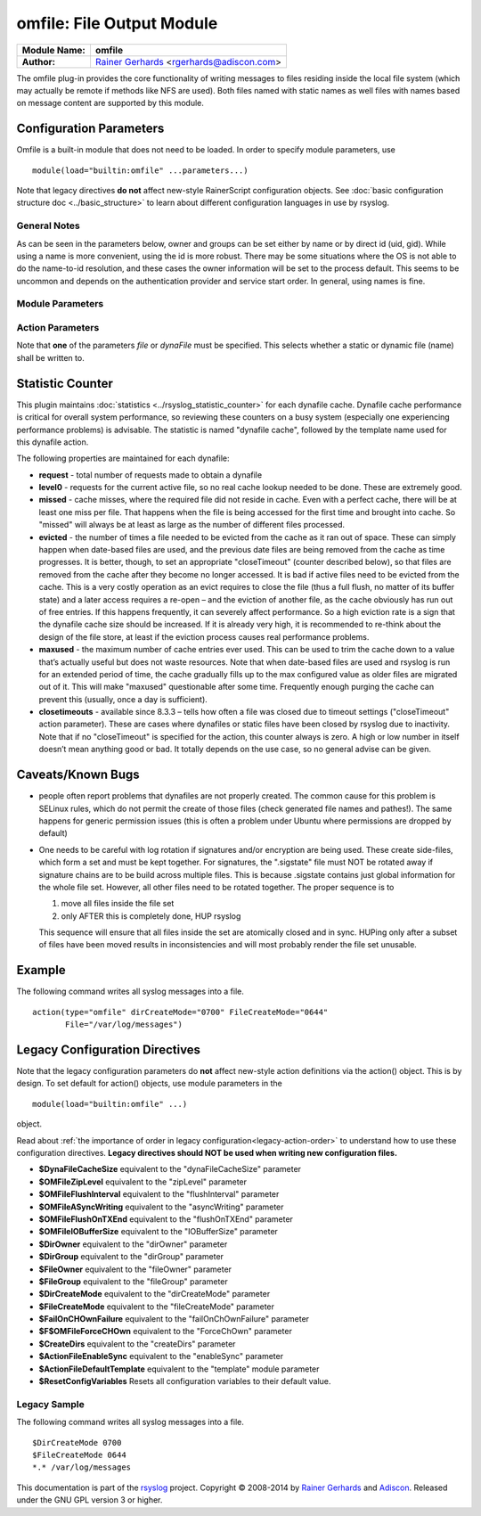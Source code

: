 omfile: File Output Module
==========================

===========================  ===========================================================================
**Module Name:**             **omfile**
**Author:**                  `Rainer Gerhards <http://www.gerhards.net/rainer>`_ <rgerhards@adiscon.com>
===========================  ===========================================================================

The omfile plug-in provides the core functionality of writing messages
to files residing inside the local file system (which may actually be
remote if methods like NFS are used). Both files named with static names
as well files with names based on message content are supported by this
module.

Configuration Parameters
------------------------
Omfile is a built-in module that does not need to be loaded. In order to
specify module parameters, use

::

   module(load="builtin:omfile" ...parameters...)

Note that legacy directives **do not** affect new-style RainerScript configuration
objects. See :doc:`basic configuration structure doc <../basic_structure>` to
learn about different configuration languages in use by rsyslog.

General Notes
^^^^^^^^^^^^^

As can be seen in the parameters below, owner and groups can be set either by
name or by direct id (uid, gid). While using a name is more convenient, using
the id is more robust. There may be some situations where the OS is not able
to do the name-to-id resolution, and these cases the owner information will be
set to the process default. This seems to be uncommon and depends on the
authentication provider and service start order. In general, using names
is fine.

Module Parameters
^^^^^^^^^^^^^^^^^

.. function::  template [templateName]

   *Default: RSYSLOG_FileFormat*

   Set the default template to be used if an action is not configured
   to use a specific template.

.. function::  dirCreateMode [octalNumber]

   *Default: 0700*

   Sets the default dirCreateMode to be used for an action if no
   explicit one is specified.

.. function::  fileCreateMode [default 0644] [octalNumber]

   *Default: 0644*

   Sets the default fileCreateMode to be used for an action if no
   explicit one is specified.

.. function:: fileOwner [userName]

   *Default: process user*

   Sets the default fileOwner to be used for an action if no
   explicit one is specified.

.. function:: fileOwnerNum [uid]

   *Default: process user*

   Sets the default fileOwnerNum to be used for an action if no
   explicit one is specified.

.. function:: fileGroup [groupName]

   *Default: process user's primary group*

   Sets the default fileGroup to be used for an action if no
   explicit one is specified.

.. function:: fileGroupNum [gid]

   *Default: process user's primary group*

   Sets the default fileGroupNum to be used for an action if no
   explicit one is specified.

.. function:: dirOwner [userName]

   *Default: process user*

   Sets the default dirOwner to be used for an action if no
   explicit one is specified.

.. function:: dirOwnerNum [uid]

   *Default: process user*

   Sets the default dirOwnerNum to be used for an action if no
   explicit one is specified.

.. function:: dirGroup [groupName]

   *Default: process user's primary group*

   Sets the default dirGroup to be used for an action if no
   explicit one is specified.

.. function:: dirGroupNum [gid]

   *Default: process user's primary group*

   Sets the default dirGroupNum to be used for an action if no
   explicit one is specified.
 

Action Parameters
^^^^^^^^^^^^^^^^^
Note that **one** of the parameters *file* or *dynaFile* must be specified. This
selects whether a static or dynamic file (name) shall be written to.

.. function::  file [fileName]

   *Default: none*

   This creates a static file output, always writing into the same file.
   If the file already exists, new data is appended to it. Existing
   data is not truncated. If the file does not already exist, it is
   created. Files are kept open as long as rsyslogd is active. This
   conflicts with external log file rotation. In order to close a file
   after rotation, send rsyslogd a HUP signal after the file has been
   rotated away. Either file or dynaFile can be used, but not both. If both
   are given, dynaFile will be used.

.. function::  dynaFile [templateName]

   *Default: none*

   For each message, the file name is generated based on the given
   template. Then, this file is opened. As with the *file* property,
   data is appended if the file already exists. If the file does not
   exist, a new file is created. The template given in "templateName"
   is just a regular :doc:`rsyslog template <../templates>`, so all
   you have full control over how to format the file name. Either file
   or dynaFile can be used, but not both. If both are given, dynaFile
   will be used.

   A cache of recent files is kept. Note
   that this cache can consume quite some memory (especially if large
   buffer sizes are used). Files are kept open as long as they stay
   inside the cache.
   Files are removed from the cache when a HUP signal is sent, the
   *closeTimeout* occurs, or the cache runs out of space, in which case
   the least recently used entry is evicted.

.. function::  template [templateName]

   *Default: template set via "template" module parameter*

   Sets the template to be used for this action.

.. function::  closeTimeout [minutes]

   *Default: for static files: 0; for dynamic files: 10*

   *Available since: 8.3.3*

   Specifies after how many minutes of inactivity a file is
   automatically closed. Note that this functionality is implemented
   based on the
   :doc:`janitor process <../../concepts/janitor>`.
   See its doc to understand why and how janitor-based times are
   approximate.

.. function::  dynaFileCacheSize [size]

   *Default: 10*

   Applies only if dynamic filenames are used.
   Specifies the number of DynaFiles that will be kept open.
   Note that this is a per-action value, so if you have
   multiple dynafile actions, each of them have their individual caches
   (which means the numbers sum up). Ideally, the cache size exactly
   matches the need. You can use :doc:`impstats <impstats>` to tune
   this value. Note that a too-low cache size can be a very considerable
   performance bottleneck.

.. function::  zipLevel [level]

   *Default: 0*

   if greater 0, turns on gzip compression of the output file. The
   higher the number, the better the compression, but also the more CPU
   is required for zipping.

.. function::  veryRobustZip [switch]

   *Default: off*

   *Available since: 7.3.0*

   if *zipLevel* is greater 0,
   then this setting controls if extra headers are written to make the
   resulting file extra hardened against malfunction. If set to off,
   data appended to previously unclean closed files may not be
   accessible without extra tools. Note that this risk is usually
   expected to be bearable, and thus "off" is the default mode. The
   extra headers considerably degrade compression, files with this
   option set to "on" may be four to five times as large as files
   processed in "off" mode.

.. function::  flushInterval [interval]

   *Default: 1*

   Defines, in seconds, the interval after which unwritten data is
   flushed.

.. function:: asyncWriting [switch]

   *Default: off*

   if turned on, the files will be written in asynchronous mode via a
   separate thread. In that case, double buffers will be used so that
   one buffer can be filled while the other buffer is being written.
   Note that in order to enable FlushInterval, AsyncWriting must be set
   to "on". Otherwise, the flush interval will be ignored.

.. function::  flushOnTXEnd [switch]

   *Default: on*

   Omfile has the capability to write output using a buffered writer.
   Disk writes are only done when the buffer is full. So if an error
   happens during that write, data is potentially lost. Bear in mind that
   the buffer may become full only after several hours or a rsyslog
   shutdown (however a buffer flush can still be forced by sending rsyslogd
   a HUP signal). In cases where this is unacceptable, set FlushOnTXEnd
   to "on". Then, data is written at the end of each transaction
   (for pre-v5 this means after each log message) and the usual error
   recovery thus can handle write errors without data loss.
   Note that this option severely reduces the effect of zip compression
   and should be switched to "off" for that use case.
   Also note that the default -on- is primarily an aid to preserve the
   traditional syslogd behaviour.

.. function::  ioBufferSize [size]

   *Default: 4 KiB*

   size of the buffer used to writing output data. The larger the
   buffer, the potentially better performance is. The default of 4k is
   quite conservative, it is useful to go up to 64k, and 128K if you
   used gzip compression (then, even higher sizes may make sense)

.. function::  dirOwner [userName]

   *Default: system default*

   Set the file owner for directories newly created. Please note that
   this setting does not affect the owner of directories already
   existing. The parameter is a user name, for which the userid is
   obtained by rsyslogd during startup processing. Interim changes to
   the user mapping are not detected.

.. function::  dirOwnerNum [uid]

   *Default: system default*

   *Available since: 7.5.8, 8.1.4*

   Set the file owner for directories newly created. Please note that
   this setting does not affect the owner of directories already
   existing. The parameter is a numerical ID, which is used regardless
   of whether the user actually exists. This can be useful if the user
   mapping is not available to rsyslog during startup.

.. function::  dirGroup [groupName]

   *Default: system default*

   Set the group for directories newly created. Please note that this
   setting does not affect the group of directories already existing.
   The parameter is a group name, for which the groupid is obtained by
   rsyslogd on during startup processing. Interim changes to the user
   mapping are not detected.

.. function::  dirGroupNum [gid]

   *Default: system default*

   Set the group for directories newly created. Please note that this
   setting does not affect the group of directories already existing.
   The parameter is a numerical ID, which is used regardless of whether
   the group actually exists. This can be useful if the group mapping is
   not available to rsyslog during startup.

.. function::  fileOwner [userName]

   *Default: system default*

   Set the file owner for files newly created. Please note that this
   setting does not affect the owner of files already existing. The
   parameter is a user name, for which the userid is obtained by
   rsyslogd during startup processing. Interim changes to the user
   mapping are *not* detected.

.. function::  fileOwnerNum [uid]

   *Default: system default*

   *Available since: 7.5.8, 8.1.4*

   Set the file owner for files newly created. Please note that this
   setting does not affect the owner of files already existing. The
   parameter is a numerical ID, which which is used regardless of
   whether the user actually exists. This can be useful if the user
   mapping is not available to rsyslog during startup.

.. function::  fileGroup [groupName]

   *Default: system default*

   Set the group for files newly created. Please note that this setting
   does not affect the group of files already existing. The parameter is
   a group name, for which the groupid is obtained by rsyslogd during
   startup processing. Interim changes to the user mapping are not
   detected.

.. function::  fileGroupNum [gid]

   *Default: system default*

   *Available since: 7.5.8, 8.1.4*

   Set the group for files newly created. Please note that this setting
   does not affect the group of files already existing. The parameter is
   a numerical ID, which is used regardless of whether the group
   actually exists. This can be useful if the group mapping is not
   available to rsyslog during startup.

.. function::  fileCreateMode [octalNumber]

   *Default: equally-named module parameter*

   The FileCreateMode directive allows to specify the creation mode
   with which rsyslogd creates new files. If not specified, the value
   0644 is used (which retains backward-compatibility with earlier
   releases). The value given must always be a 4-digit octal number,
   with the initial digit being zero.
   Please note that the actual permission depend on rsyslogd's process
   umask. If in doubt, use "$umask 0000" right at the beginning of the
   configuration file to remove any restrictions.

.. function::  dirCreateMode [octalNumber]

   *Default: equally-named module parameter*

   This is the same as FileCreateMode, but for directories
   automatically generated.

.. function::  failOnChOwnFailure [switch]

   *Default: on*

   This option modifies behaviour of file creation. If different owners
   or groups are specified for new files or directories and rsyslogd
   fails to set these new owners or groups, it will log an error and NOT
   write to the file in question if that option is set to "on". If it is
   set to "off", the error will be ignored and processing continues.
   Keep in mind, that the files in this case may be (in)accessible by
   people who should not have permission. The default is "on".

.. function::  createDirs [switch]

   *Default: on*

   create directories on an as-needed basis

.. function::  sync [switch]

   *Default: off*

   enables file syncing capability of omfile.

   When enabled, rsyslog does a sync to the data file as well as the
   directory it resides after processing each batch. There currently
   is no way to sync only after each n-th batch.

   Enabling sync causes a severe performance hit. Actually,
   it slows omfile so much down, that the probability of loosing messages
   **increases**. In short,
   you should enable syncing only if you know exactly what you do, and
   fully understand how the rest of the engine works, and have tuned
   the rest of the engine to lossless operations.

.. function::  sig.provider [providerName]

   *Default: no signature provider*

   Selects a signature provider for log signing. By selecting a provider,
   the signature feature is turned on.

   Currently there is one signature provider available: ":doc:`ksi_ls12 <sigprov_ksi12>`".

   Previous signature providers ":doc:`gt <sigprov_gt>`" and ":doc:`ksi <sigprov_ksi>`" are depricated.

.. function::  cry.provider [providerName]

   *Default: no crypto provider*

   Selects a crypto provider for log encryption. By selecting a provider,
   the encryption feature is turned on.

   Currently, there only is one provider called ":doc:`gcry <../cryprov_gcry>`".

Statistic Counter
-----------------

This plugin maintains :doc:`statistics <../rsyslog_statistic_counter>` for each
dynafile cache. Dynafile cache performance is critical for overall system performance,
so reviewing these counters on a busy system (especially one experiencing performance
problems) is advisable. The statistic is named "dynafile cache", followed by the
template name used for this dynafile action.

The following properties are maintained for each dynafile:

-  **request** - total number of requests made to obtain a dynafile

-  **level0** - requests for the current active file, so no real cache
   lookup needed to be done. These are extremely good.

-  **missed** - cache misses, where the required file did not reside in
   cache. Even with a perfect cache, there will be at least one miss per
   file. That happens when the file is being accessed for the first time
   and brought into cache. So "missed" will always be at least as large
   as the number of different files processed.

-  **evicted** - the number of times a file needed to be evicted from
   the cache as it ran out of space. These can simply happen when
   date-based files are used, and the previous date files are being
   removed from the cache as time progresses. It is better, though, to
   set an appropriate "closeTimeout" (counter described below), so that
   files are removed from the cache after they become no longer accessed.
   It is bad if active files need to be evicted from the cache. This is a
   very costly operation as an evict requires to close the file (thus a
   full flush, no matter of its buffer state) and a later access requires
   a re-open – and the eviction of another file, as the cache obviously has
   run out of free entries. If this happens frequently, it can severely
   affect performance. So a high eviction rate is a sign that the dynafile
   cache size should be increased. If it is already very high, it is
   recommended to re-think about the design of the file store, at least if
   the eviction process causes real performance problems.

-  **maxused** - the maximum number of cache entries ever used. This can
   be used to trim the cache down to a value that’s actually useful but
   does not waste resources. Note that when date-based files are used and
   rsyslog is run for an extended period of time, the cache gradually fills
   up to the max configured value as older files are migrated out of it.
   This will make "maxused" questionable after some time. Frequently enough
   purging the cache can prevent this (usually, once a day is sufficient).

-  **closetimeouts** - available since 8.3.3 – tells how often a file was
   closed due to timeout settings ("closeTimeout" action parameter). These
   are cases where dynafiles or static files have been closed by rsyslog due
   to inactivity. Note that if no "closeTimeout" is specified for the action,
   this counter always is zero. A high or low number in itself doesn’t mean
   anything good or bad. It totally depends on the use case, so no general
   advise can be given. 

Caveats/Known Bugs
------------------

-  people often report problems that dynafiles are not properly created.
   The common cause for this problem is SELinux rules, which do not permit
   the create of those files (check generated file names and pathes!). The
   same happens for generic permission issues (this is often a problem
   under Ubuntu where permissions are dropped by default)

-  One needs to be careful with log rotation if signatures and/or
   encryption are being used. These create side-files, which form a set
   and must be kept together.
   For signatures, the ".sigstate" file must NOT be rotated away if
   signature chains are to be build across multiple files. This is
   because .sigstate contains just global information for the whole file
   set. However, all other files need to be rotated together. The proper
   sequence is to

   #. move all files inside the file set
   #. only AFTER this is completely done, HUP rsyslog

   This sequence will ensure that all files inside the set are
   atomically closed and in sync. HUPing only after a subset of files
   have been moved results in inconsistencies and will most probably
   render the file set unusable.

Example
-------

The following command writes all syslog messages into a file.

::

  action(type="omfile" dirCreateMode="0700" FileCreateMode="0644"
         File="/var/log/messages")

Legacy Configuration Directives
-------------------------------

Note that the legacy configuration parameters do **not** affect
new-style action definitions via the action() object. This is
by design. To set default for action() objects, use module parameters
in the

::

  module(load="builtin:omfile" ...)

object.

Read about :ref:`the importance of order in legacy configuration<legacy-action-order>`
to understand how to use these configuration directives.
**Legacy directives should NOT be used when writing new configuration files.**

-  **$DynaFileCacheSize**
   equivalent to the "dynaFileCacheSize" parameter
-  **$OMFileZipLevel**
   equivalent to the "zipLevel" parameter
-  **$OMFileFlushInterval**
   equivalent to the "flushInterval" parameter
-  **$OMFileASyncWriting**
   equivalent to the "asyncWriting" parameter
-  **$OMFileFlushOnTXEnd**
   equivalent to the "flushOnTXEnd" parameter
-  **$OMFileIOBufferSize**
   equivalent to the "IOBufferSize" parameter
-  **$DirOwner**
   equivalent to the "dirOwner" parameter
-  **$DirGroup**
   equivalent to the "dirGroup" parameter
-  **$FileOwner**
   equivalent to the "fileOwner" parameter
-  **$FileGroup**
   equivalent to the "fileGroup" parameter
-  **$DirCreateMode**
   equivalent to the "dirCreateMode" parameter
-  **$FileCreateMode**
   equivalent to the "fileCreateMode" parameter
-  **$FailOnCHOwnFailure**
   equivalent to the "failOnChOwnFailure" parameter
-  **$F$OMFileForceCHOwn**
   equivalent to the "ForceChOwn" parameter
-  **$CreateDirs**
   equivalent to the "createDirs" parameter
-  **$ActionFileEnableSync**
   equivalent to the "enableSync" parameter
-  **$ActionFileDefaultTemplate**
   equivalent to the "template" module parameter
-  **$ResetConfigVariables**
   Resets all configuration variables to their default value.

Legacy Sample
^^^^^^^^^^^^^

The following command writes all syslog messages into a file.

::

  $DirCreateMode 0700
  $FileCreateMode 0644
  *.* /var/log/messages

This documentation is part of the `rsyslog <http://www.rsyslog.com/>`_
project.
Copyright © 2008-2014 by `Rainer
Gerhards <http://www.gerhards.net/rainer>`_ and
`Adiscon <http://www.adiscon.com/>`_. Released under the GNU GPL version
3 or higher.
